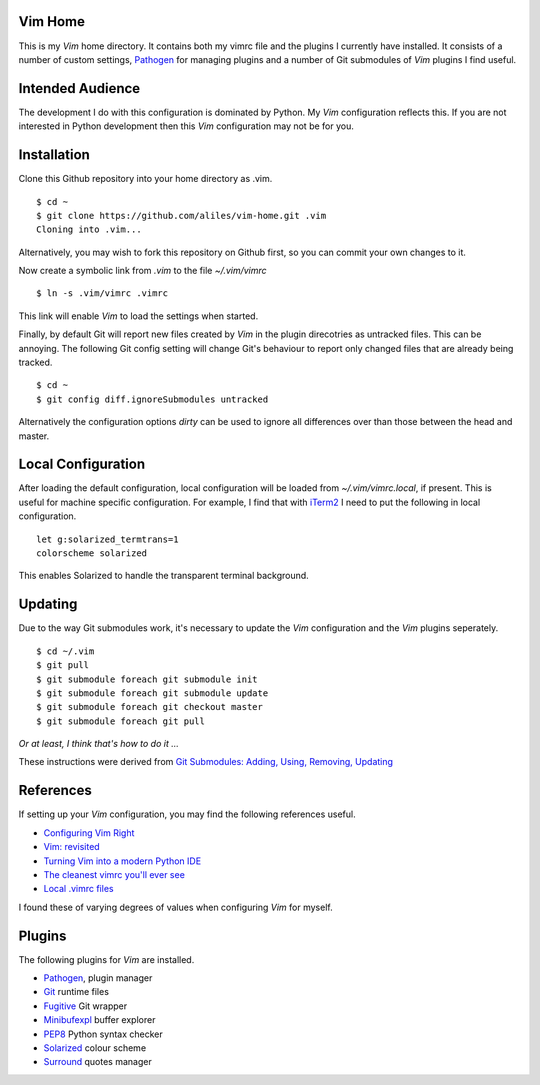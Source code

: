 Vim Home
========

This is my *Vim* home directory. It contains both my vimrc file and the
plugins I currently have installed. It consists of a number of custom settings,
`Pathogen <https://github.com/tpope/vim-pathogen>`_ for managing plugins and a
number of Git submodules of *Vim* plugins I find useful.

Intended Audience
=================

The development I do with this configuration is dominated by Python. My *Vim*
configuration reflects this. If you are not interested in Python development
then this *Vim* configuration may not be for you.

Installation
============

Clone this Github repository into your home directory as .vim. ::

    $ cd ~
    $ git clone https://github.com/aliles/vim-home.git .vim
    Cloning into .vim...

Alternatively, you may wish to fork this repository on Github first, so you can
commit your own changes to it.

Now create a symbolic link from *.vim* to the file *~/.vim/vimrc* ::

    $ ln -s .vim/vimrc .vimrc

This link will enable *Vim* to load the settings when started.

Finally, by default Git will report new files created by *Vim* in the plugin
direcotries as untracked files. This can be annoying. The following Git config
setting will change Git's behaviour to report only changed files that are
already being tracked. ::

    $ cd ~
    $ git config diff.ignoreSubmodules untracked

Alternatively the configuration options *dirty* can be used to ignore all
differences over than those between the head and master.

Local Configuration
===================

After loading the default configuration, local configuration will be loaded
from *~/.vim/vimrc.local*, if present. This is useful for machine specific
configuration. For example, I find that with `iTerm2 <http://www.iterm2.com/>`_
I need to put the following in local configuration. ::

    let g:solarized_termtrans=1
    colorscheme solarized

This enables Solarized to handle the transparent terminal background.

Updating
========

Due to the way Git submodules work, it's necessary to update the *Vim*
configuration and the *Vim* plugins seperately. ::

    $ cd ~/.vim
    $ git pull
    $ git submodule foreach git submodule init
    $ git submodule foreach git submodule update
    $ git submodule foreach git checkout master
    $ git submodule foreach git pull

*Or at least, I think that's how to do it ...*

These instructions were derived from
`Git Submodules: Adding, Using, Removing, Updating <http://chrisjean.com/2009/04/20/git-submodules-adding-using-removing-and-updating/>`_

References
==========

If setting up your *Vim* configuration, you may find the following references
useful.

* `Configuring Vim Right <http://items.sjbach.com/319/configuring-vim-right>`_
* `Vim: revisited <http://mislav.uniqpath.com/2011/12/vim-revisited/>`_
* `Turning Vim into a modern Python IDE <Turning Vim into a modern Python IDE>`_
* `The cleanest vimrc you'll ever see <http://yanpritzker.com/2012/01/20/the-cleanest-vimrc-youve-ever-seen/>`_
* `Local .vimrc files <http://blog.sanctum.geek.nz/local-vimrc-files/>`_

I found these of varying degrees of values when configuring *Vim* for myself.

Plugins
=======

The following plugins for *Vim* are installed.

* `Pathogen <https://github.com/tpope/vim-pathogen>`_, plugin manager
* `Git <http://www.vim.org/scripts/script.php?script_id=1654>`_ runtime files
* `Fugitive <http://www.vim.org/scripts/script.php?script_id=2975>`_ Git wrapper
* `Minibufexpl <http://www.vim.org/scripts/script.php?script_id=159>`_ buffer explorer
* `PEP8 <http://www.vim.org/scripts/script.php?script_id=2914>`_ Python syntax checker
* `Solarized <http://ethanschoonover.com/solarized>`_ colour scheme
* `Surround <http://www.vim.org/scripts/script.php?script_id=1697>`_ quotes manager
